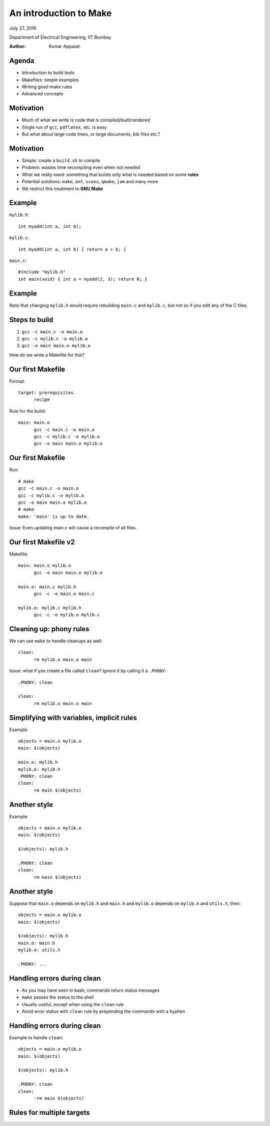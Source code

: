 =======================
An introduction to Make
=======================

.. class:: center

    July 27, 2016

    Department of Electrical Engineering,
    IIT Bombay

    :Author: Kumar Appaiah



Agenda
======

- Introduction to build tools

- Makefiles: simple examples

- Writing good make rules

- Advanced concepts


Motivation
==========

- Much of what we write is code that is compiled/built/rendered

- Single run of ``gcc``, ``pdflatex``, etc. is easy

- But what about large code trees, or large documents, bib files etc.?

Motivation
==========

- Simple: create a ``build.sh`` to compile

- Problem: wastes time recompiling even when not needed

- What we really need: something that builds only what is needed based
  on some **rules**

- Potential solutions: ``make``, ``ant``, ``scons``, ``qmake``,
  ``jam`` and many more

- We restrict this treatment to **GNU Make**

Example
=======
``mylib.h``::

  int myadd(int a, int b);

``mylib.c``::
    
  int myadd(int a, int b) { return a + b; }

``main.c``::

  #include "mylib.h"
  int main(void) { int a = myadd(2, 3); return 0; }

Example
=======

.. image:: Figures/example-dependencies.svg
    :scale: 50%
    :align: center

Note that changing ``mylib.h`` would require rebuilding ``main.c`` and
``mylib.c``, but not so if you edit any of the C files.

Steps to build
==============

1. ``gcc -c main.c -o main.o``
2. ``gcc -c mylib.c -o mylib.o``
3. ``gcc -o main main.o mylib.o``

How do we write a Makefile for this?

Our first Makefile
==================
Format::

  target: prerequisites
  	recipe

Rule for the build::

  main: main.o
  	gcc -c main.c -o main.o
  	gcc -c mylib.c -o mylib.o
  	gcc -o main main.o mylib.o

Our first Makefile
==================
Run::

  # make
  gcc -c main.c -o main.o
  gcc -c mylib.c -o mylib.o
  gcc -o main main.o mylib.o
  # make
  make: 'main' is up to date.

Issue: Even updating main.c will cause a recompile of all files.

Our first Makefile v2
=====================
Makefile::

  main: main.o mylib.o
  	gcc -o main main.o mylib.o

  main.o: main.c mylib.h
  	gcc -c -o main.o main.c

  mylib.o: mylib.c mylib.h
  	gcc -c -o mylib.o mylib.c

Cleaning up: phony rules
========================
We can use ``make`` to handle cleanups as well::

  clean:
  	rm mylib.o main.o main

Issue: what if you create a file called ``clean``? Ignore it by
calling it a ``.PHONY``::

  .PHONY: clean

  clean:
  	rm mylib.o main.o main

Simplifying with variables, implicit rules
==========================================
Example::

  objects = main.o mylib.o
  main: $(objects)

  main.o: mylib.h
  mylib.o: mylib.h
  .PHONY: clean
  clean:
  	rm main $(objects)

Another style
=============
Example::

  objects = main.o mylib.o
  main: $(objects)

  $(objects): mylib.h

  .PHONY: clean
  clean:
  	rm main $(objects)

Another style
=============
Suppose that ``main.o`` depends on ``mylib.h`` and ``main.h`` and ``mylib.o`` depends
on ``mylib.h`` and ``utils.h``, then::

  objects = main.o mylib.o
  main: $(objects)

  $(objects): mylib.h
  main.o: main.h
  mylib.o: utils.h

  .PHONY: ...

Handling errors during clean
============================

- As you may have seen in bash, commands return status messages

- ``make`` passes the status to the shell

- Usually useful, except when using the ``clean`` rule

- Avoid error status with ``clean`` rule by prepending the commands
  with a hyphen

Handling errors during clean
============================
Example to handle ``clean``::

  objects = main.o mylib.o
  main: $(objects)

  $(objects): mylib.h

  .PHONY: clean
  clean:
  	-rm main $(objects)

Rules for multiple targets
==========================
